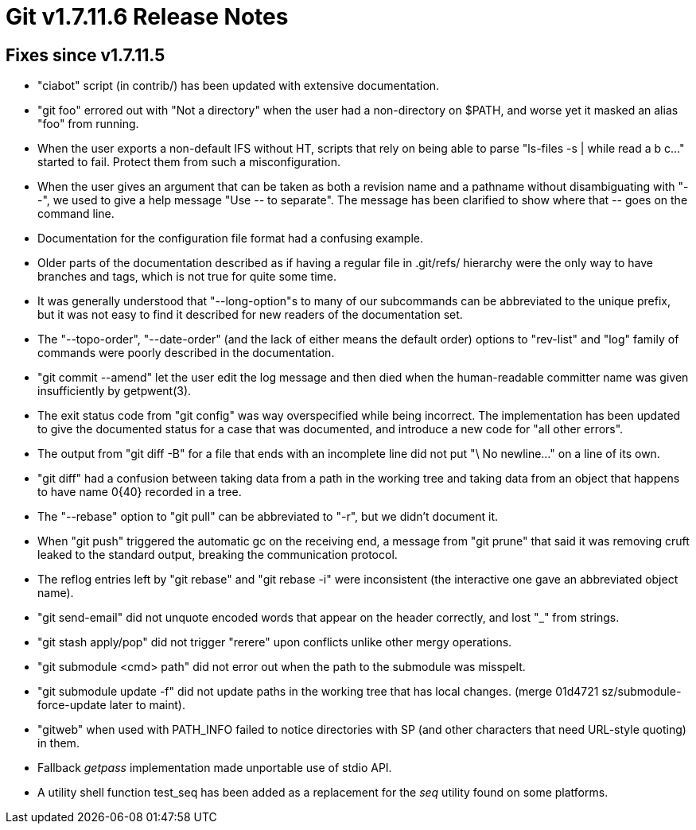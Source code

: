 Git v1.7.11.6 Release Notes
===========================

Fixes since v1.7.11.5
---------------------

 * "ciabot" script (in contrib/) has been updated with extensive
   documentation.

 * "git foo" errored out with "Not a directory" when the user had a
   non-directory on $PATH, and worse yet it masked an alias "foo" from
   running.

 * When the user exports a non-default IFS without HT, scripts that
   rely on being able to parse "ls-files -s | while read a b c..."
   started to fail.  Protect them from such a misconfiguration.

 * When the user gives an argument that can be taken as both a
   revision name and a pathname without disambiguating with "--", we
   used to give a help message "Use '--' to separate".  The message
   has been clarified to show where that '--' goes on the command
   line.

 * Documentation for the configuration file format had a confusing
   example.

 * Older parts of the documentation described as if having a regular
   file in .git/refs/ hierarchy were the only way to have branches and
   tags, which is not true for quite some time.

 * It was generally understood that "--long-option"s to many of our
   subcommands can be abbreviated to the unique prefix, but it was not
   easy to find it described for new readers of the documentation set.

 * The "--topo-order", "--date-order" (and the lack of either means
   the default order) options to "rev-list" and "log" family of
   commands were poorly described in the documentation.

 * "git commit --amend" let the user edit the log message and then
   died when the human-readable committer name was given
   insufficiently by getpwent(3).

 * The exit status code from "git config" was way overspecified while
   being incorrect.  The implementation has been updated to give the
   documented status for a case that was documented, and introduce a
   new code for "all other errors".

 * The output from "git diff -B" for a file that ends with an
   incomplete line did not put "\ No newline..." on a line of its own.

 * "git diff" had a confusion between taking data from a path in the
   working tree and taking data from an object that happens to have
   name 0{40} recorded in a tree.

 * The "--rebase" option to "git pull" can be abbreviated to "-r",
   but we didn't document it.

 * When "git push" triggered the automatic gc on the receiving end, a
   message from "git prune" that said it was removing cruft leaked to
   the standard output, breaking the communication protocol.

 * The reflog entries left by "git rebase" and "git rebase -i" were
   inconsistent (the interactive one gave an abbreviated object name).

 * "git send-email" did not unquote encoded words that appear on the
   header correctly, and lost "_" from strings.

 * "git stash apply/pop" did not trigger "rerere" upon conflicts
   unlike other mergy operations.

 * "git submodule <cmd> path" did not error out when the path to the
   submodule was misspelt.

 * "git submodule update -f" did not update paths in the working tree
   that has local changes.
   (merge 01d4721 sz/submodule-force-update later to maint).

 * "gitweb" when used with PATH_INFO failed to notice directories with
   SP (and other characters that need URL-style quoting) in them.

 * Fallback 'getpass' implementation made unportable use of stdio API.

 * A utility shell function test_seq has been added as a replacement
   for the 'seq' utility found on some platforms.
